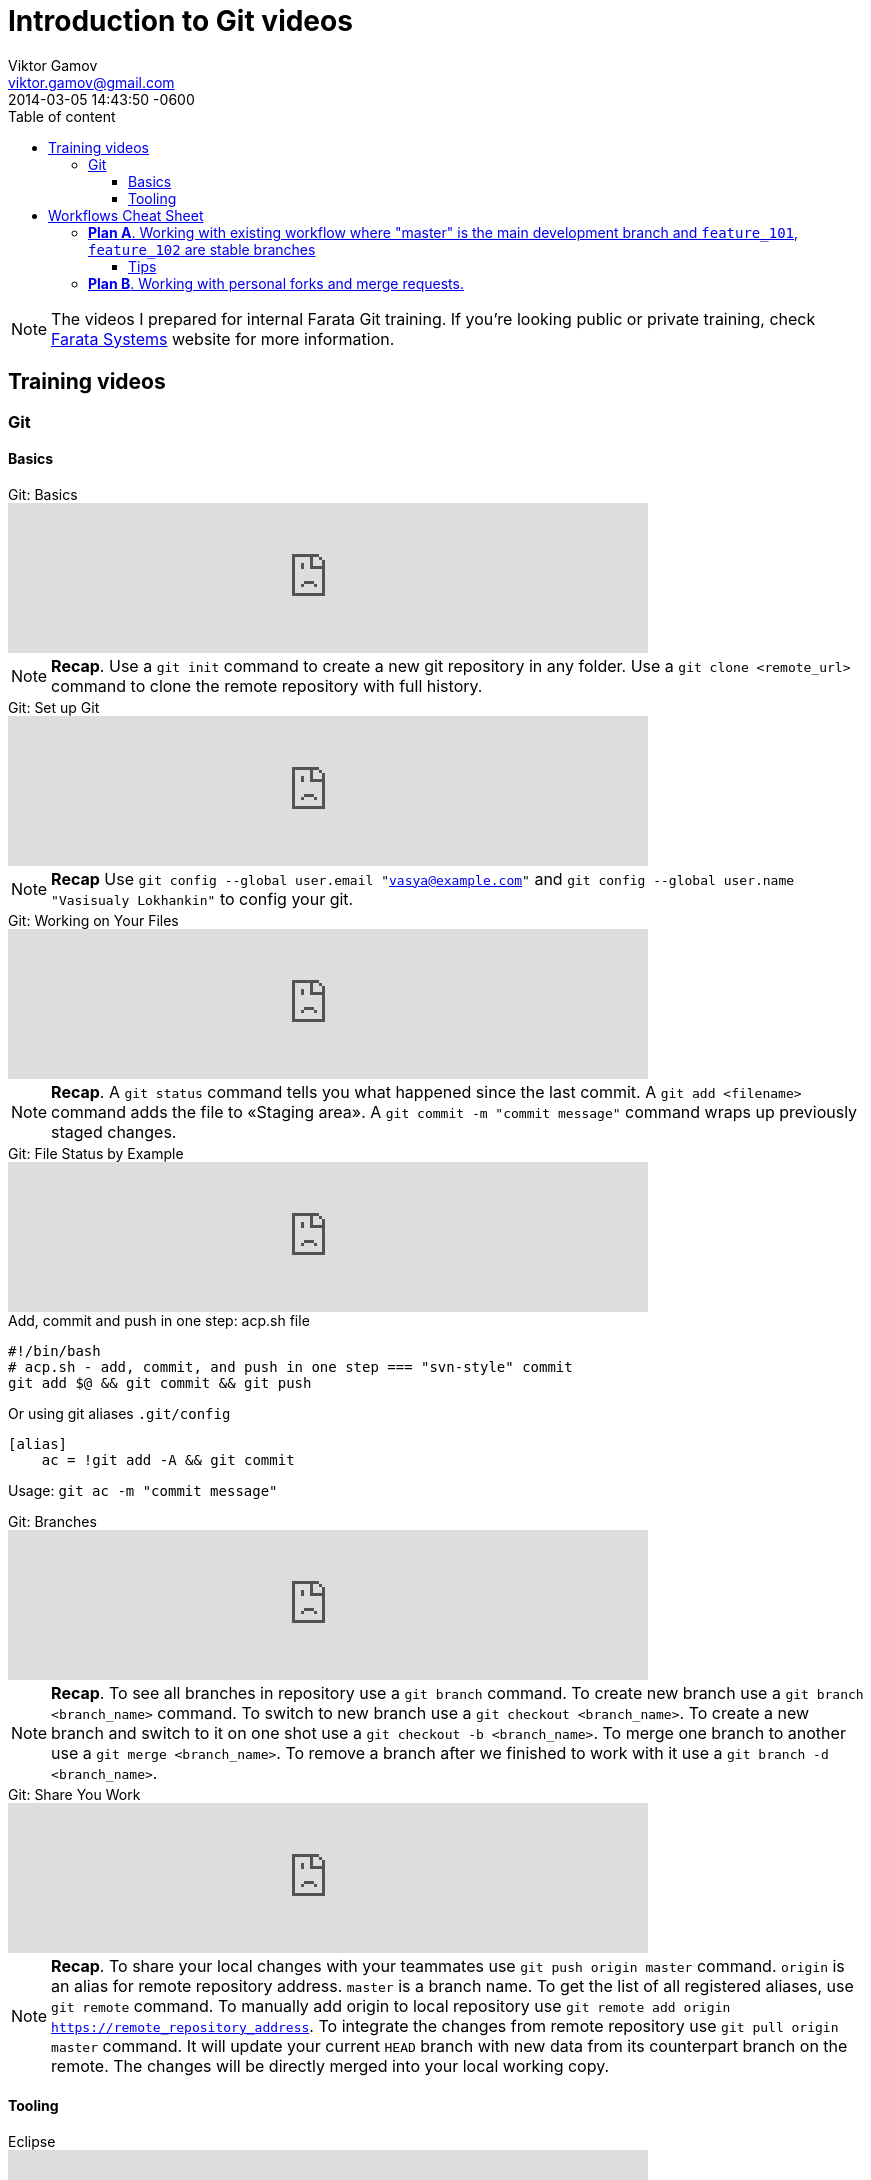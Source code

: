 = Introduction to Git videos
Viktor Gamov <viktor.gamov@faratasystems.com> © 2014 Farata Systems LLC.
2014-03-05
:revdate: 2014-03-05 14:43:50 -0600
:linkattrs:
:author: Viktor Gamov
:email: viktor.gamov@gmail.com
:awestruct-layout: post
ifdef::awestruct[]
:toc:
:toc-placement: preamble
endif::awestruct[]
ifndef::awestruct[]
:ast: &ast;
:y: &#10003;
:n: &#10008;
:y: icon:check-sign[role="green"]
:n: icon:check-minus[role="red"]
:c: icon:file-text-alt[role="blue"]
:toc: 
:toc-position: right
:toc-title: Table of content
:toclevels: 3
:idprefix:
:idseparator: -
:sectanchors:
:icons: font
:experimental:
:source-highlighter: highlight.js
endif::awestruct[]
:experimental:
:mdash: &#8212;
:language: asciidoc

NOTE: The videos I prepared for internal Farata Git training. 
If you're looking public or private training, check http://faratasystems.com[Farata Systems] website for more information.

== Training videos

=== Git

==== Basics

.Git: Basics
[.text-center]
video::251353094[vimeo,width=640]

NOTE: *Recap*. Use a `git init` command to create a new git repository in any folder. 
Use a `git clone <remote_url>` command to clone the remote repository with full history.

.Git: Set up Git
[.text-center]
video::251353130[vimeo,width=640]

NOTE: *Recap* Use `git config --global user.email "vasya@example.com"`  and `git config --global user.name "Vasisualy Lokhankin"` to config your git.

.Git: Working on Your Files
[.text-center]
video::251353101[vimeo,width=640]

NOTE: *Recap*. A `git status` command tells you what happened since the last commit. 
A `git add <filename>` command adds the file to «Staging area». 
A `git commit -m "commit message"` command wraps up previously staged changes.

.Git: File Status by Example
[.text-center]
video::251353137[vimeo,width=640]

[.text-center]

.Add, commit and push in one step: acp.sh file
[source,bash]
----
#!/bin/bash
# acp.sh - add, commit, and push in one step === "svn-style" commit
git add $@ && git commit && git push
----

Or using git aliases `.git/config`

[source,bash]
----
[alias]
    ac = !git add -A && git commit
----

Usage: `git ac -m "commit message"`

.Git: Branches
[.text-center]
video::251353701[vimeo,width=640]

NOTE: *Recap*. 
To see all branches in repository use a `git branch` command. 
To create new branch use a `git branch <branch_name>` command. 
To switch to new branch use a `git checkout <branch_name>`. 
To create a new branch and switch to it on one shot use a `git checkout -b <branch_name>`. 
To merge one branch to another use a `git merge <branch_name>`. 
To remove a branch after we finished to work with it use a `git branch -d <branch_name>`.

.Git: Share You Work
[.text-center]
video::251353128[vimeo,width=640]

NOTE: *Recap*. To share your local changes with your teammates use `git push origin master` command. 
`origin` is an alias for remote repository address. 
`master` is a branch name. 
To get the list of all registered aliases, use `git remote` command. 
To manually add origin to local repository use `git remote add origin https://remote_repository_address`. 
To integrate the changes from remote repository use `git pull origin master` command. 
It will update your current `HEAD` branch with new data from its counterpart branch on the remote. 
The changes will be directly merged into your local working copy.


==== Tooling

.Eclipse
[.text-center]
video::251353129[vimeo,width=640]

NOTE: *Follow up reading*. http://eclipse.github.com[Eclipse and Git] and http://www.vogella.com/tutorials/EclipseGit/article.html[EGit tutorial]


.IntelliJ IDEA
[.text-center]
video::251353146[vimeo,width=640]

NOTE: http://www.jetbrains.com/idea/features/version_control.html[IntelliJ IDEA VCS overview] and https://www.jetbrains.com/idea/webhelp/version-control-with-intellij-idea.html[Version Control with IntelliJ IDEA].

== Workflows Cheat Sheet

=== *Plan A*. Working with existing workflow where "master" is the main development branch and `feature_101`, `feature_102` are stable branches

1. Project checkout
+

[source,bash]
----
git clone <remote_repo>
----

2. Adding changes, their review, pull changes from the server and committing and pushing in one click.
+

[source,bash]
----
# add changes to staging, commit and push to remote repository
git add .; git commit -m "$1"; git push;

# update changes form remote "master" branch
git pull --rebase origin master
----

3. Branch switching from master to feature_101 and back.
+

[source,bash]
----
# if there are some changes in working branch
git stash save --include-untracked
# git checkout <branch>
# not tracked files will be visible in new branch
# switch to branch named "feature_101"
git checkout origin/feature_101
----

4. Merging commits from branches to master with and without conflicts.
+

.Merge conflicts resolution strategies
[source,bash]
----
# use incoming changes to resolve merge
git checkout --theirs -- MyClass.java

# or
# use local changes to resolve merge
git checkout --ours -- MyClass.java

# don't forget to stage and commit after merge is done
git add MyClass.java

# git will open editor with autogenerated merger commit
git commit
----

==== Tips

NOTE: Make more granular commits (no worries if you are not done with the task, you don't need to push every single commit). 

.Temporarily ignore changes in a certain file
[source,bash]
----
git update-index --assume-unchanged <file>

# To track changes again
git update-index --no-assume-unchanged <file>
----

.Merge specific commit or range of commits
[source,bash]
----
git cherry-pick <commit_hash>
----

=== *Plan B*. Working with personal forks and merge requests.

WARNING: Section is under development

1. Creating a fork.
+

Clone a fork to your local machine
+

[source,bash]
----
git clone <repo>
----

2. Creating merge requests.
3. Building merge requests and deploying build artifacts.
4. Applying confirmed merge requests.
5. Receiving updates from clone upstream repository.